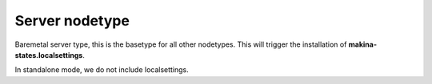Server nodetype
===============
Baremetal server type, this is the basetype for all other nodetypes.
This will trigger the installation of **makina-states.localsettings**.

In standalone mode, we do not include localsettings.

